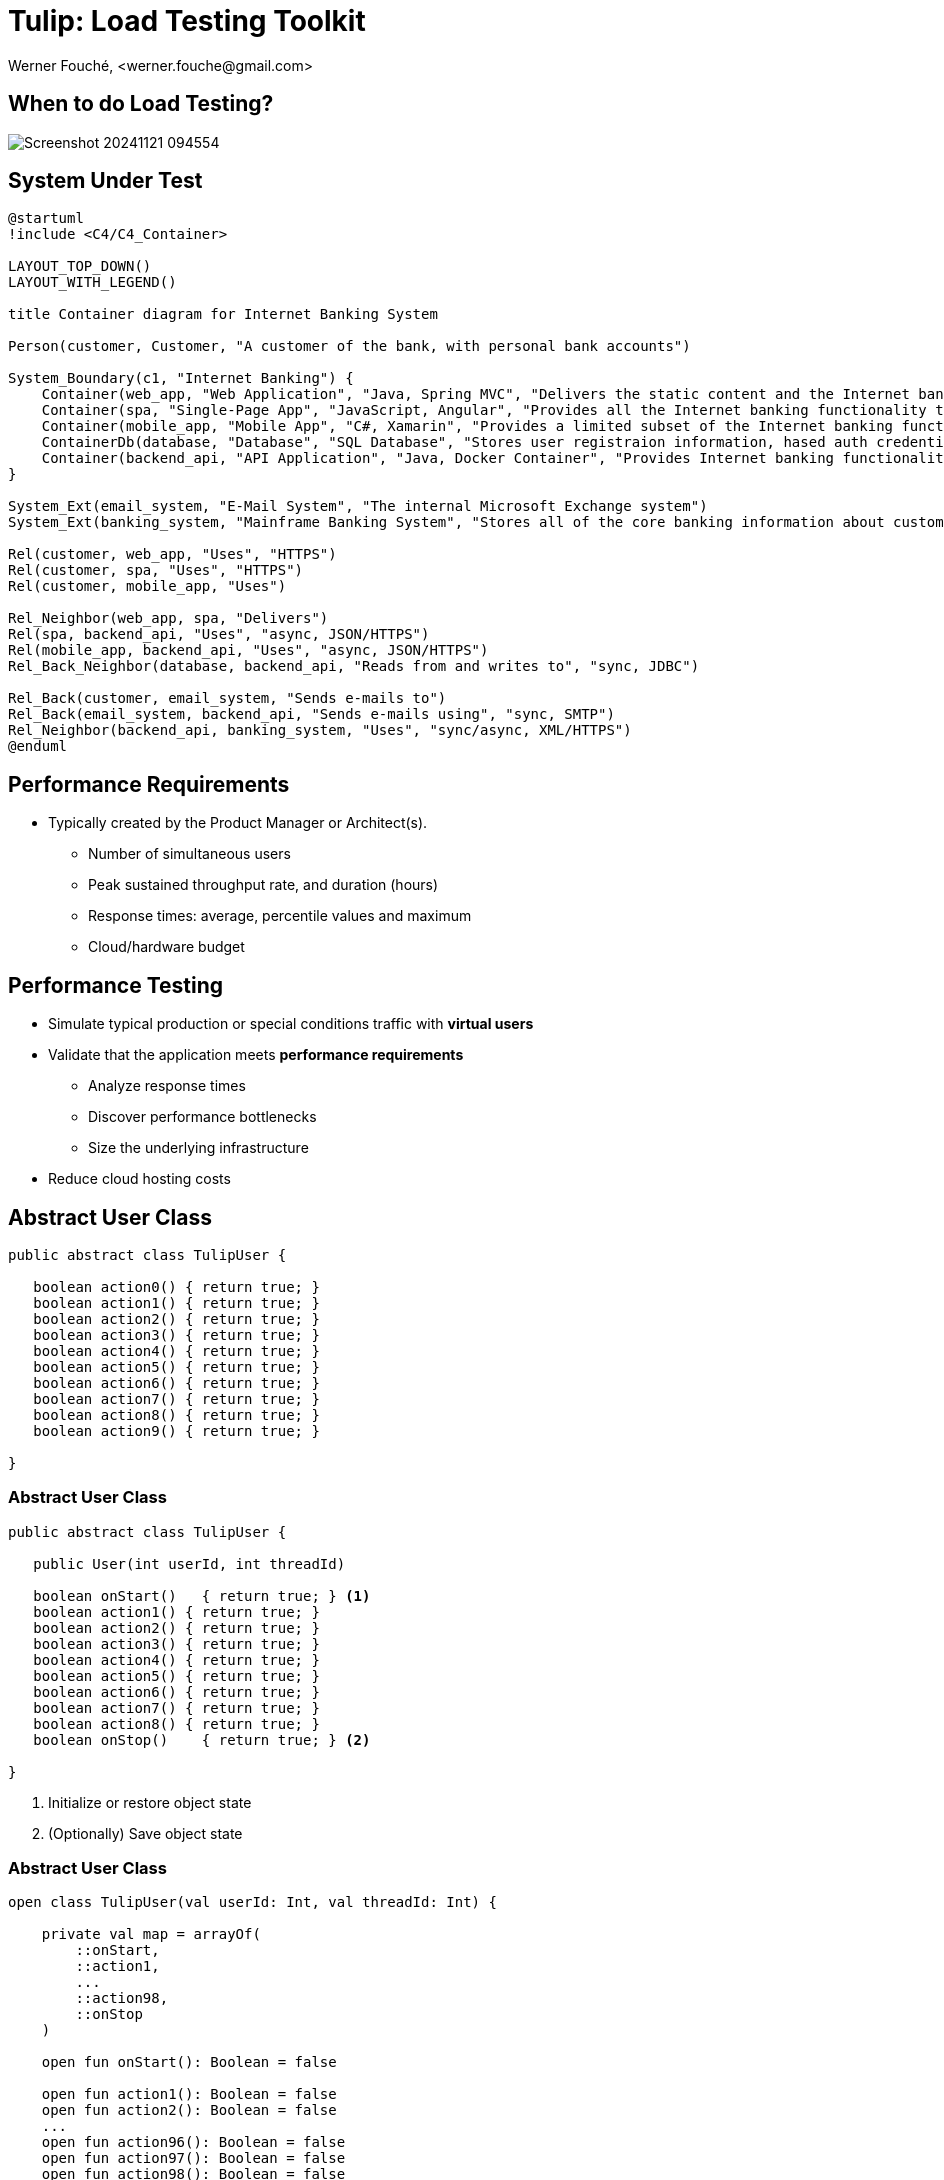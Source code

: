 = Tulip: Load Testing Toolkit
Werner Fouché,  <werner.fouche@gmail.com>
:revealjs_theme: beige
:revealjs_width: 1408
:revealjs_height: 992
:source-highlighter: highlightjs

== When to do Load Testing?

[.stretch]
image::Screenshot_20241121_094554.png[]

== System Under Test

[plantuml,diag00,svg]
....
@startuml
!include <C4/C4_Container>

LAYOUT_TOP_DOWN()
LAYOUT_WITH_LEGEND()

title Container diagram for Internet Banking System

Person(customer, Customer, "A customer of the bank, with personal bank accounts")

System_Boundary(c1, "Internet Banking") {
    Container(web_app, "Web Application", "Java, Spring MVC", "Delivers the static content and the Internet banking SPA")
    Container(spa, "Single-Page App", "JavaScript, Angular", "Provides all the Internet banking functionality to cutomers via their web browser")
    Container(mobile_app, "Mobile App", "C#, Xamarin", "Provides a limited subset of the Internet banking functionality to customers via their mobile device")
    ContainerDb(database, "Database", "SQL Database", "Stores user registraion information, hased auth credentials, access logs, etc.")
    Container(backend_api, "API Application", "Java, Docker Container", "Provides Internet banking functionality via API")
}

System_Ext(email_system, "E-Mail System", "The internal Microsoft Exchange system")
System_Ext(banking_system, "Mainframe Banking System", "Stores all of the core banking information about customers, accounts, transactions, etc.")

Rel(customer, web_app, "Uses", "HTTPS")
Rel(customer, spa, "Uses", "HTTPS")
Rel(customer, mobile_app, "Uses")

Rel_Neighbor(web_app, spa, "Delivers")
Rel(spa, backend_api, "Uses", "async, JSON/HTTPS")
Rel(mobile_app, backend_api, "Uses", "async, JSON/HTTPS")
Rel_Back_Neighbor(database, backend_api, "Reads from and writes to", "sync, JDBC")

Rel_Back(customer, email_system, "Sends e-mails to")
Rel_Back(email_system, backend_api, "Sends e-mails using", "sync, SMTP")
Rel_Neighbor(backend_api, banking_system, "Uses", "sync/async, XML/HTTPS")
@enduml
....

== Performance Requirements

* Typically created by the Product Manager or Architect(s).
** Number of simultaneous users
** Peak sustained throughput rate, and duration (hours)
** Response times: average, percentile values and maximum
** Cloud/hardware budget

== Performance Testing

* Simulate typical production or special conditions traffic with *virtual users*
* Validate that the application meets *performance requirements*
** Analyze response times
** Discover performance bottlenecks
** Size the underlying infrastructure
* Reduce cloud hosting costs

== Abstract User Class

[.stretch]
[source,java,linenums]
----
public abstract class TulipUser {

   boolean action0() { return true; } 
   boolean action1() { return true; } 
   boolean action2() { return true; } 
   boolean action3() { return true; } 
   boolean action4() { return true; } 
   boolean action5() { return true; } 
   boolean action6() { return true; } 
   boolean action7() { return true; } 
   boolean action8() { return true; } 
   boolean action9() { return true; } 

}
----

=== Abstract User Class 

[.stretch]
[source,java,linenums]
----
public abstract class TulipUser {

   public User(int userId, int threadId)

   boolean onStart()   { return true; } <1>
   boolean action1() { return true; } 
   boolean action2() { return true; } 
   boolean action3() { return true; } 
   boolean action4() { return true; } 
   boolean action5() { return true; } 
   boolean action6() { return true; } 
   boolean action7() { return true; } 
   boolean action8() { return true; } 
   boolean onStop()    { return true; } <2>

}
----
<1> Initialize or restore object state
<2> (Optionally) Save object state

=== Abstract User Class 

[.stretch]
[source,java,linenums]
----
open class TulipUser(val userId: Int, val threadId: Int) {

    private val map = arrayOf(
        ::onStart,
        ::action1,
        ...
        ::action98,
        ::onStop
    )

    open fun onStart(): Boolean = false

    open fun action1(): Boolean = false
    open fun action2(): Boolean = false
    ...
    open fun action96(): Boolean = false
    open fun action97(): Boolean = false
    open fun action98(): Boolean = false

    open fun onStop(): Boolean = false

    open fun processAction(actionId: Int): Boolean {
        return try {
            map[actionId]()
        } catch (e: Exception) {
            Console.put(
               "actionId: ${actionId}, userId: ${userId}, threadId: ${threadId}, " +
               e.toString())
            false
        }
    }
}
----

=== Concrete User Class 

[.stretch]
[source,java,linenums]
----
public class HttpUser extends TulipUser {

   public HttpUser(int userId, int threadId) {
      super(userId, threadId);
   }

   public boolean onStart() {
      ...
   }

   public boolean action1() {
      ...
   }
   public boolean action2() {
      ...
   }
   ...
   public boolean onStop() {
      ...
   }
}
----

=== Concrete User Class 

[.stretch]
[source,java,linenums]
----
public class HtmlUser extends TulipUser {

   ...

}

public class HttpUser extends TulipUser {

   ...

}

public class JdbcUser extends TulipUser {

   ...

}

public class KafkaUser extends TulipUser {

   ...

}

public class RedisUser extends TulipUser {

   ...

}
----

== Tulip User Actions Scheduler

Stateless Interactions - randomized::
* Actions can be executed in any order

Stateful Interactions - workflows::
* Actions have to be executed in a specific order (shared state)

== [A.1] Stateless Interactions

* Actions can be executed in any order
* Execution order is randomized based on specified distribution / weight
+
[source,json,linenums]
----
{
   "actions": [
        { "id": 1, "weight": 25},
        { "id": 2, "weight": 75}
    ]
}
----

* JSONPlaceholder comes with a set of 6 common resources:

** /posts	100 posts
** /comments	500 comments
** ...

=== [A.2] Stateless Interactions

* Execution order is sequential, if distribution / weight not specified
+
[source,json,linenums]
----
{
   "actions": [
        { "id": 1},
        { "id": 2}
    ]
}
----

== [B] Stateful Interactions

[.stretch]
[plantuml,diag01,svg]
....
@startuml

title rest-api1

    state "-" as IP
    state "Action 1" as A0
    state "Action 2" as A1
    state "Action 3" as TST
    state "Action 4" as D

    IP --> A0: 0.6
    A0 --> IP: 0.8
    A0 --> D: 0.2
    IP --> A1: 0.4
    A1 --> TST: 1.0
    TST --> IP: 0.8
    TST --> D: 0.2
    D --> IP: 1.0

@enduml
....

[.columns]
=== [B] Stateful Interactions

[.column]
[plantuml,diag02,svg]
....
@startuml

title rest-api1

    state "-" as IP
    state "Action 1" as A0
    state "Action 2" as A1
    state "Action 3" as TST
    state "Action 4" as D

    IP --> A0: 0.6
    A0 --> IP: 0.8
    A0 --> D: 0.2
    IP --> A1: 0.4
    A1 --> TST: 1.0
    TST --> IP: 0.8
    TST --> D: 0.2
    D --> IP: 1.0

@enduml
....

[.column]
[source,json,linenums]
----
{
    "workflows": {
        "rest-api1": {
            "-": {"1": 0.6, "2": 0.4},
            "1": {"-": 0.8, "4": 0.2},
            "2": {"3": 1.0},
            "3": {"-": 0.8, "4": 0.2},
            "4": {"-": 1.0}
        }
    }
}
----

== Benchmark Config

[.stretch]
[source,json,linenums]
----
{
    "actions": {},
    "contexts": [],
    "benchmarks": [],
    "workflows": []
}
----

=== Benchmark Config

[.stretch]
[source,json,linenums]
----
{
    "actions": {
        "description": "Micro-benchmarks",
        "output_filename": "benchmark_output.json",
        "report_filename": "benchmark_report.html",
        "user_class": "HttpUser",
        "user_params": {
            "url": "https://jsonplaceholder.typicode.com",
            "urlx": "http://localhost:7070"
        },
        "action_names": {
            "0": "start",
            "1": "HTTP-DDEB",
            "2": "HTTP-AUTH",
            "3": "HTTP-COMP",
            "4": "HTTP-REFD",
            "99": "stop"
        }
    }
    "contexts": [],
    "benchmarks": [],
    "workflows": []
}
----

=== Benchmark Config

[.stretch]
[source,json,linenums]
----
{
    "actions": {},
    "contexts": [
        {
            "name": "Context-1",
            "enabled": true,
            "num_users": 16,
            "num_threads": 2
        },
        {
            "name": "Context-2",
            "enabled": false,
            "num_users": 32,
            "num_threads": 4
        }
    ],
    "benchmarks": [],
    "workflows": []
}
----

=== Benchmark Config

[.stretch]
[source,json,linenums]
----
{
    "actions": {},
    "contexts": [],
    "benchmarks": [
        {
            "name": "Init", "enabled": true,
            "actions": [ { "id": 0 } ]
            },
        },
        {
            "name": "Fixed TPS-a", "enabled": true,
            "time": {
                "prewarmup_duration": 15,
                "warmup_duration": 15,
                "benchmark_duration": 30,
                "benchmark_repeat_count": 4
            },
            "throughput_rate": 100.0,
            "worker_thread_qsize": 0,
            "workflow": "rest-api1"
        },
        {
            "name": "Shutdown", "enabled": true,
            "actions": [ { "id": 99 } ]
            },
        },
    ],
    "workflows": []
}
----

=== Benchmark Config

[.stretch]
[source,json,linenums]
----
{
    "actions": {},
    "contexts": [],
    "benchmarks": [
        {
            "name": "Init", "enabled": true,
            "actions": [ { "id": 0 } ]
            },
        },
        {
            "name": "Fixed TPS-a", "enabled": true,
            "time": {
                "prewarmup_duration": 15,
                "warmup_duration": 15,
                "benchmark_duration": 30,
                "benchmark_repeat_count": 4
            },
            "throughput_rate": 100.0,
            "worker_thread_qsize": 0,
            "actions": [
                { "id": 1, "weight": 25},
                { "id": 2, "weight": 75}
            ]
        },
        {
            "name": "Shutdown", "enabled": true,
            "actions": [ { "id": 99 } ]
            },
        },
    ],
    "workflows": []
}
----

=== Benchmark Config

[.stretch]
[source,json,linenums]
----
{
    "actions": {},
    "contexts": [],
    "benchmarks": [
    "workflows": {
        "rest-api1": {
            "-": {"1": 0.6, "2": 0.4},
            "1": {"-": 0.8, "4": 0.2},
            "2": {"3": 1.0},
            "3": {"-": 0.8, "4": 0.2},
            "4": {"-": 1.0}
        }
    }
}
----

// https://plantuml.com/color

== Benchmark Execution

[.stretch]
[plantuml,diag03,svg]
----
@startuml
split
   -[hidden]->
   #greenyellow:benchmark_config.json;
split again
   -[hidden]->
   #beige:User.class;
split again
   -[hidden]->
   #beige:App.class;
split again
   -[hidden]->
   #azure:tulip-runtime.jar;
end split
:EXECUTE;
#greenyellow:benchmark_output.json;
#cadetblue:benchmark_report.json;
#cadetblue:benchmark_report.html;
@enduml
----

== Tulip Threads / User Objects

[.stretch]
[plantuml,diag04,svg]
----
@startmindmap
* Main-Thread
** Thread-0
*** U0
*** U1
** Thread-1
*** U2
*** U3
** Thread-2
*** U4
*** U5
** Thread-3
*** U6
*** U7
@endmindmap
----

== Benchmark User

[.stretch]
[source,java,linenums]
----
import io.github.wfouche.tulip.user.HttpUser;
import java.util.concurrent.ThreadLocalRandom;
import org.slf4j.Logger;
import org.slf4j.LoggerFactory;

public class JavaHttpUser extends HttpUser {

    public JavaHttpUser(int userId, int threadId) {
        super(userId, threadId);
    }

    public boolean onStart() {
        if (getUserId() == 0) {
            logger.info("Java");
            super.onStart();
        }
        return true;
    }

    public boolean action1() {
        int id = ThreadLocalRandom.current().nextInt(100)+1;
        return !http_GET("/posts/{id}", id).isEmpty();
    }

    public boolean onStop() {
        return true;
    }

    private static final Logger logger = LoggerFactory.getLogger(JavaHttpUser.class);
}
----

== Benchmark App

.App.java [Java_Script]
[source,bash,linenums]
----
///usr/bin/env jbang "$0" "$@" ; exit $?
//DEPS io.github.wfouche.tulip:tulip-runtime:2.1.8
//SOURCES JavaHttpUser.java

import io.github.wfouche.tulip.api.TulipApi;
import io.github.wfouche.tulip.api.TulipUserFactory;

public class App {
    public static void main(String[] args) {
        TulipApi.runTulip("benchmark_config.json",
            new TulipUserFactory());
    }
}
----

.run_bench.sh
[source,bash,linenums]
----
#!/bin/bash
export JBANG_JAVA_OPTIONS="-server -Xmx512m -XX:+UseZGC -XX:+ZGenerational"
jbang run App.java
echo ""
w3m -dump -cols 200 benchmark_report.html
----

== Benchmark Output - JSON

[.stretch]
image::Screenshot_20241121_143033.png[]

== Benchmark Report - Console

[.stretch]
image::Screenshot_20241121_115838.png[]

== Benchmark Report - HTML

[.stretch]
image::Screenshot_20241121_120824.png[]

== Benchmark Report - JSON

[.stretch]
[source,json,linenums]
----
{
  "config": {

  },
  "benchmarks": {
    "benchmark1": {
      "results": {
        "1": {},
        "2": {},
        "3": {},
        "4": {}
      },
      "actions": {
        "1": {},
        "2": {},
        "3": {},
        "4": {},
        "summary": {}
      }
    }
    ,"benchmark2": {
    }
  }
}
----

== Benchmark Execution

[.stretch]
[plantuml,diag03,svg]
----
@startuml
split
   -[hidden]->
   #greenyellow:benchmark_config.json;
split again
   -[hidden]->
   #beige:User.class;
split again
   -[hidden]->
   #beige:App.class;
split again
   -[hidden]->
   #azure:tulip-runtime.jar;
end split
:EXECUTE;
#greenyellow:benchmark_output.json;
#cadetblue:benchmark_report.json;
#cadetblue:benchmark_report.html;
@enduml
----

== Performance Regression Testing

Tulip::
* Tulip is used to performance test itself
** ArrayBlockingQueue vs LinkedBlockingQueue
** GC settings to minimize maximum latency
* New version of Java, faster or slower
* Ensures that results analysis is accurate

Applications::
* JDBC, OpenAPI, RabbitMQ, Redis, Front-end-for-Backend, ...
* End-to-end performance benchmark suite

== User Documentation

[.stretch]
image::Screenshot-2025-08-08-10-33-55-416.png[]

== Maven Central

Maven::
+
[source,xml]
----
<dependency>
    <groupId>io.github.wfouche.tulip</groupId>
    <artifactId>tulip-runtime</artifactId>
    <version>0.1.0</version>
</dependency>
----

Gradle::
+
[source,toml]
----
implementation("io.github.wfouche.tulip:tulip-runtime:2.1.8")
----

JBang::
+
[source,java]
----
//usr/bin/env jbang "$0" "$@" ; exit $?
//DEPS io.github.wfouche.tulip:tulip-runtime:2.1.8
//SOURCES HttpUser.java

import io.github.wfouche.tulip.api.TulipApi;
import io.github.wfouche.tulip.api.TulipUserFactory;

public class App {

    public static void main(String[] args) {
        TulipApi.runTulip("./benchmark_config.jsonc", new TulipUserFactory());
    }

}
----

== Maven Central

[.stretch]
image::Screenshot_20241121_130239.png[]

== Load Testing Tools

Apache JMeter (Java)::
* https://jmeter.apache.org
Gatling (Scala)::
* https://gatling.io
Hyperfoil (Java, Vert.x)::
* https://hyperfoil.io
k6 (JavaScript)::
* https://k6.io/open-source/
Locust (Python)::
* https://locust.io
Tulip (Kotlin with a Java API)::
* https://wfouche.github.io/Tulip

== Looking for something simpler ...

image::Screenshot_20241121_151010_a.png[]

https://x.com/gunnarmorling/status/1850492919926391015

== &nbsp;

[T]he::
[U]ltimate::
[L]oad::
[I]njection::
[P]rogram::

&nbsp;

== Tulip

[.stretch]
image::tulip_logo.png[]

== Enterprise Software Deployment

[plantuml,diag05,svg]
....
@startuml
!include <C4/C4_Container>

LAYOUT_TOP_DOWN()
LAYOUT_WITH_LEGEND()

title Container diagram for Internet Banking System

Person(customer, Customer, "A customer of the bank, with personal bank accounts")

System_Boundary(c1, "Internet Banking") {
    Container(web_app, "Web Application", "Java, Spring MVC", "Delivers the static content and the Internet banking SPA")
    Container(spa, "Single-Page App", "JavaScript, Angular", "Provides all the Internet banking functionality to cutomers via their web browser")
    Container(mobile_app, "Mobile App", "C#, Xamarin", "Provides a limited subset of the Internet banking functionality to customers via their mobile device")
    ContainerDb(database, "Database", "SQL Database", "Stores user registraion information, hased auth credentials, access logs, etc.")
    Container(backend_api, "API Application", "Java, Docker Container", "Provides Internet banking functionality via API")
}

System_Ext(email_system, "E-Mail System", "The internal Microsoft Exchange system")
System_Ext(banking_system, "Mainframe Banking System", "Stores all of the core banking information about customers, accounts, transactions, etc.")

Rel(customer, web_app, "Uses", "HTTPS")
Rel(customer, spa, "Uses", "HTTPS")
Rel(customer, mobile_app, "Uses")

Rel_Neighbor(web_app, spa, "Delivers")
Rel(spa, backend_api, "Uses", "async, JSON/HTTPS")
Rel(mobile_app, backend_api, "Uses", "async, JSON/HTTPS")
Rel_Back_Neighbor(database, backend_api, "Reads from and writes to", "sync, JDBC")

Rel_Back(customer, email_system, "Sends e-mails to")
Rel_Back(email_system, backend_api, "Sends e-mails using", "sync, SMTP")
Rel_Neighbor(backend_api, banking_system, "Uses", "sync/async, XML/HTTPS")
@enduml
....
